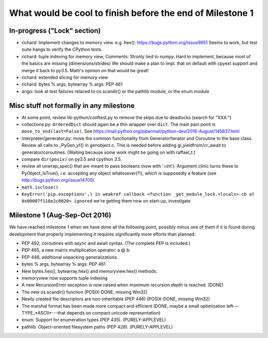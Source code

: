 What would be cool to finish before the end of Milestone 1
==========================================================


In-progress ("Lock" section)
----------------------------

* richard: Implement changes to memory view. e.g. hex(): https://bugs.python.org/issue9951
  Seems to work, but test suite hangs to verify the CPython tests.
* richard: tuple indexing for memory view,
  Comments: Stronly tied to numpy. Hard to implement, because most of the basics are missing (dimensions/strides)
  We should make a plan to impl. that on default with cpyext support and merge it back to py3.5.
  Matti's opinion on that would be great!
* richard: extended slicing for memory view
* richard: bytes % args, bytearray % args: PEP 461

* arigo: look at test failures relaced to os.scandir() or the pathlib
  module, or the enum module



Misc stuff not formally in any milestone
----------------------------------------

* At some point, review lib-python/conftest.py to remove the skips
  due to deadlocks (search for "XXX:")

* collections.py: ``OrderedDict`` should again be a thin wrapper over
  ``dict``.  The main pain point is ``move_to_end(last=False)``.  See
  https://mail.python.org/pipermail/python-dev/2016-August/145837.html

* interpreter/generator.py: move the common functionality from
  GeneratorIterator and Coroutine to the base class.  Review all
  calls to _PyGen_yf() in genobject.c.  This is needed before
  adding gi_yieldfrom/cr_await to generator/coroutines.  (Waiting
  because some work might be going on with raffael_t.)

* compare ``dir(posix)`` on py3.5 and cpython 3.5.

* review all unwrap_spec() that are meant to pass booleans (now
  with '=int').  Argument clinic turns these to PyObject_IsTrue(), i.e.
  accepting any object whatsoever(?!), which is supposedly a feature
  (see http://bugs.python.org/issue14705).

* ``math.isclose()``

* ``KeyError('pip.exceptions',) in weakref callback <function
  _get_module_lock.<locals>.cb at 0x00007f118e2c0020> ignored``
  we're getting them now on start-up, investigate


Milestone 1 (Aug-Sep-Oct 2016)
------------------------------

We have reached milestone 1 when we have done all the following point,
possibly minus one of them if it is found during development that
properly implementing it requires significantly more efforts than
planned:

* PEP 492, coroutines with async and await syntax.  (The complete PEP
  is included.)

* PEP 465, a new matrix multiplication operator: a @ b.

* PEP 448, additional unpacking generalizations.

* bytes % args, bytearray % args: PEP 461

* New bytes.hex(), bytearray.hex() and memoryview.hex() methods.

* memoryview now supports tuple indexing

* A new RecursionError exception is now raised when maximum recursion
  depth is reached. (DONE)

* The new os.scandir() function (POSIX-DONE, missing Win32)

* Newly created file descriptors are non-inheritable (PEP 446) 
  (POSIX-DONE, missing Win32)

* The marshal format has been made more compact and efficient
  (DONE, maybe a small optimization left---TYPE_*ASCII*---that
  depends on compact unicode representation)

* enum: Support for enumeration types (PEP 435). (PURELY-APPLEVEL)

* pathlib: Object-oriented filesystem paths (PEP 428). (PURELY-APPLEVEL)
